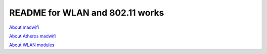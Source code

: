 README for WLAN and 802.11 works
######################################

`About madwifi <madwifi.rst>`_

`About Atheros madwifi <AtherosMadwifi.rst>`_

`About WLAN modules <wlanMac80211.rst>`_

